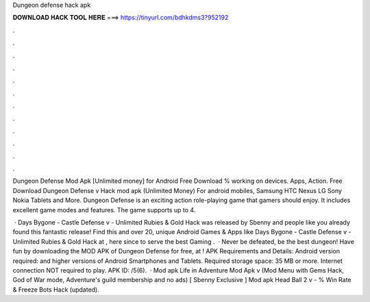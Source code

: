 Dungeon defense hack apk



𝐃𝐎𝐖𝐍𝐋𝐎𝐀𝐃 𝐇𝐀𝐂𝐊 𝐓𝐎𝐎𝐋 𝐇𝐄𝐑𝐄 ===> https://tinyurl.com/bdhkdms3?952192



.



.



.



.



.



.



.



.



.



.



.



.

Dungeon Defense Mod Apk [Unlimited money] for Android Free Download % working on devices. Apps, Action. Free Download Dungeon Defense v Hack mod apk (Unlimited Money) For android mobiles, Samsung HTC Nexus LG Sony Nokia Tablets and More. Dungeon Defense is an exciting action role-playing game that gamers should enjoy. It includes excellent game modes and features. The game supports up to 4.

 · Days Bygone - Castle Defense v - Unlimited Rubies & Gold Hack was released by Sbenny and people like you already found this fantastic release! Find this and over 20, unique Android Games & Apps like Days Bygone - Castle Defense v - Unlimited Rubies & Gold Hack at , here since to serve the best Gaming .  · Never be defeated, be the best dungeon! Have fun by downloading the MOD APK of Dungeon Defense for free, at ! APK Requirements and Details: Android version required: and higher versions of Android Smartphones and Tablets. Required storage space: 35 MB or more. Internet connection NOT required to play. APK ID: /5(6).  · Mod apk Life in Adventure Mod Apk v (Mod Menu with Gems Hack, God of War mode, Adventure's guild membership and no ads) [ Sbenny Exclusive ] Mod apk Head Ball 2 v - % Win Rate & Freeze Bots Hack (updated).
